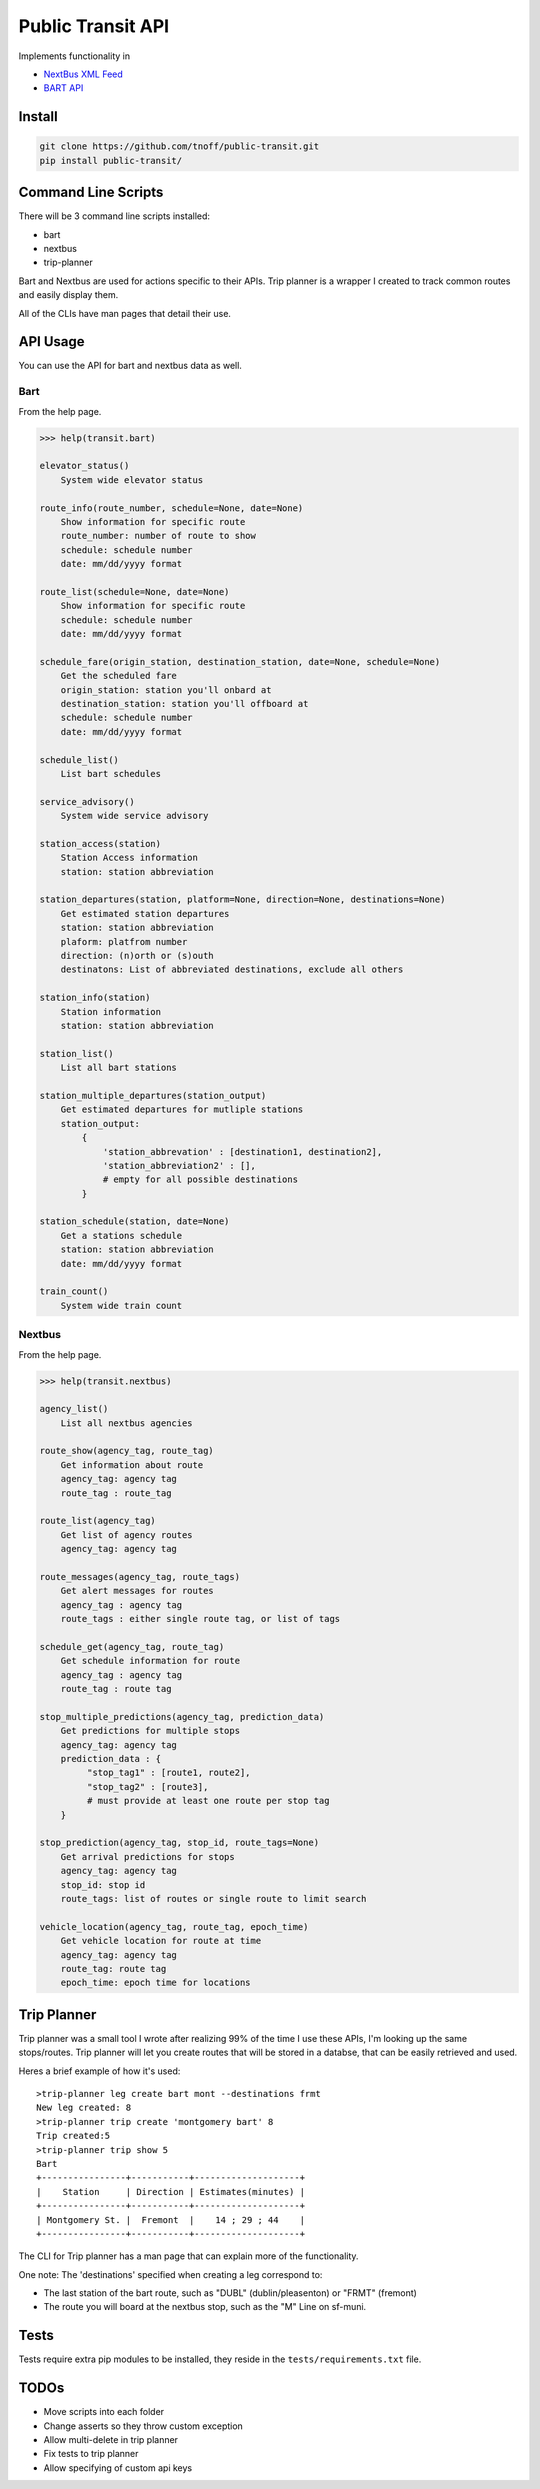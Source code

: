 ###################
Public Transit API
###################

Implements functionality in

- `NextBus XML Feed <http://www.nextbus.com/xmlFeedDocs/NextBusXMLFeed.pdf>`_

- `BART API <http://api.bart.gov/docs/overview/index.aspx>`_

=======
Install
=======

.. code::

    git clone https://github.com/tnoff/public-transit.git
    pip install public-transit/

====================
Command Line Scripts
====================
There will be 3 command line scripts installed:

- bart
- nextbus
- trip-planner

Bart and Nextbus are used for actions specific to their APIs.
Trip planner is a wrapper I created to track common routes and easily display them.

All of the CLIs have man pages that detail their use.

=========
API Usage
=========
You can use the API for bart and nextbus data as well.

----
Bart
----
From the help page.

.. code::

    >>> help(transit.bart)

    elevator_status()
        System wide elevator status

    route_info(route_number, schedule=None, date=None)
        Show information for specific route
        route_number: number of route to show
        schedule: schedule number
        date: mm/dd/yyyy format

    route_list(schedule=None, date=None)
        Show information for specific route
        schedule: schedule number
        date: mm/dd/yyyy format

    schedule_fare(origin_station, destination_station, date=None, schedule=None)
        Get the scheduled fare
        origin_station: station you'll onbard at
        destination_station: station you'll offboard at
        schedule: schedule number
        date: mm/dd/yyyy format

    schedule_list()
        List bart schedules

    service_advisory()
        System wide service advisory

    station_access(station)
        Station Access information
        station: station abbreviation

    station_departures(station, platform=None, direction=None, destinations=None)
        Get estimated station departures
        station: station abbreviation
        plaform: platfrom number
        direction: (n)orth or (s)outh
        destinatons: List of abbreviated destinations, exclude all others

    station_info(station)
        Station information
        station: station abbreviation

    station_list()
        List all bart stations

    station_multiple_departures(station_output)
        Get estimated departures for mutliple stations
        station_output:
            {
                'station_abbrevation' : [destination1, destination2],
                'station_abbreviation2' : [],
                # empty for all possible destinations
            }

    station_schedule(station, date=None)
        Get a stations schedule
        station: station abbreviation
        date: mm/dd/yyyy format

    train_count()
        System wide train count

-------
Nextbus
-------
From the help page.

.. code::

    >>> help(transit.nextbus)

    agency_list()
        List all nextbus agencies

    route_show(agency_tag, route_tag)
        Get information about route
        agency_tag: agency tag
        route_tag : route_tag

    route_list(agency_tag)
        Get list of agency routes
        agency_tag: agency tag

    route_messages(agency_tag, route_tags)
        Get alert messages for routes
        agency_tag : agency tag
        route_tags : either single route tag, or list of tags

    schedule_get(agency_tag, route_tag)
        Get schedule information for route
        agency_tag : agency tag
        route_tag : route tag

    stop_multiple_predictions(agency_tag, prediction_data)
        Get predictions for multiple stops
        agency_tag: agency tag
        prediction_data : {
             "stop_tag1" : [route1, route2],
             "stop_tag2" : [route3],
             # must provide at least one route per stop tag
        }

    stop_prediction(agency_tag, stop_id, route_tags=None)
        Get arrival predictions for stops
        agency_tag: agency tag
        stop_id: stop id
        route_tags: list of routes or single route to limit search

    vehicle_location(agency_tag, route_tag, epoch_time)
        Get vehicle location for route at time
        agency_tag: agency tag
        route_tag: route tag
        epoch_time: epoch time for locations

============
Trip Planner
============
Trip planner was a small tool I wrote after realizing 99% of the time I use these APIs, I'm
looking up the same stops/routes. Trip planner will let you create routes that will be stored
in a databse, that can be easily retrieved and used.

Heres a brief example of how it's used::

    >trip-planner leg create bart mont --destinations frmt
    New leg created: 8
    >trip-planner trip create 'montgomery bart' 8
    Trip created:5
    >trip-planner trip show 5
    Bart
    +----------------+-----------+--------------------+
    |    Station     | Direction | Estimates(minutes) |
    +----------------+-----------+--------------------+
    | Montgomery St. |  Fremont  |    14 ; 29 ; 44    |
    +----------------+-----------+--------------------+

The CLI for Trip planner has a man page that can explain more of the functionality.

One note: The 'destinations' specified when creating a leg correspond to:

- The last station of the bart route, such as "DUBL" (dublin/pleasenton) or "FRMT" (fremont)
- The route you will board at the nextbus stop, such as the "M" Line on sf-muni.


=====
Tests
=====
Tests require extra pip modules to be installed, they reside in the ``tests/requirements.txt`` file.


======
TODOs
======

- Move scripts into each folder

- Change asserts so they throw custom exception

- Allow multi-delete in trip planner

- Fix tests to trip planner

- Allow specifying of custom api keys
